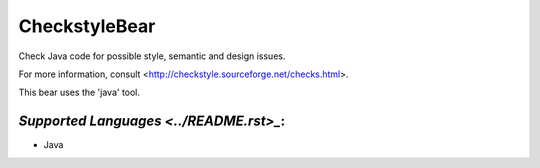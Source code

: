 **CheckstyleBear**
==================

Check Java code for possible style, semantic and design issues.

For more information, consult
<http://checkstyle.sourceforge.net/checks.html>.

This bear uses the 'java' tool.

`Supported Languages <../README.rst>_`:
-----

* Java

